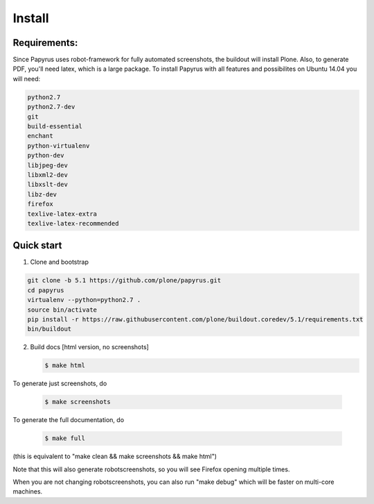 Install
=======

Requirements:
-------------
Since Papyrus uses robot-framework for fully automated screenshots, the buildout will install Plone.
Also, to generate PDF, you'll need latex, which is a large package.
To install Papyrus with all features and possibilites on Ubuntu 14.04 you will need:

.. code-block:: bash

    python2.7
    python2.7-dev
    git
    build-essential
    enchant
    python-virtualenv
    python-dev
    libjpeg-dev
    libxml2-dev
    libxslt-dev
    libz-dev
    firefox
    texlive-latex-extra
    texlive-latex-recommended

Quick start
-----------

1. Clone and bootstrap

.. code:: bash

   git clone -b 5.1 https://github.com/plone/papyrus.git
   cd papyrus
   virtualenv --python=python2.7 .
   source bin/activate
   pip install -r https://raw.githubusercontent.com/plone/buildout.coredev/5.1/requirements.txt
   bin/buildout

2. Build docs [html version, no screenshots]

   .. code:: bash

      $ make html

To generate just screenshots, do

   .. code:: bash

      $ make screenshots

To generate the full documentation, do

   .. code:: bash

      $ make full

(this is equivalent to "make clean && make screenshots && make html")

Note that this will also generate robotscreenshots, so you will see Firefox opening multiple times.


When you are not changing robotscreenshots, you can also run "make debug" which will be faster on multi-core machines.
